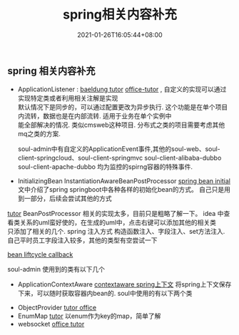 #+title: spring相关内容补充
#+date:  2021-01-26T16:05:44+08:00
#+weight: 1


** spring 相关内容补充

  - ApplicationListener : [[https://www.baeldung.com/spring-events][baeldung tutor]]  [[https://docs.spring.io/spring-framework/docs/current/reference/html/core.html#context-functionality-events-annotation][office-tutor]] , 自定义的实现可以通过实现特定类或者利用相关注解是实现 \\
    默认情况下是同步的，可以通过配置更改为异步执行. 这个功能是在单个项目内流转，数据也是在内部流转. 适用于业务在单个实例中\\
    能全部解决的情况. 类似cmsweb这种项目. 分布式之类的项目需要考虑其他mq之类的方案.
    
    soul-admin中有自定义的ApplicationEvent事件,其他的soul-web、soul-client-springcloud、soul-client-springmvc soul-client-alibaba-dubbo soul-client-apache-dubbo
    均为监控的spirng容器的特殊事件.

#+BEGIN_SRC plantuml :file ../images/applicationListener.png :exports results :eval query-export
  @startmindmap
  * Spring Events
  ** ApplicationEventPublisher
  ** ApplicationListener
  ** ApplicationEvent
  @endmindmap
#+END_SRC

#+RESULTS:
[[file:../images/applicationListener.png]]
    

  - InitializingBean InstantiationAwareBeanPostProcessor 
    [[https://www.baeldung.com/running-setup-logic-on-startup-in-spring][spring bean initial]] 文中介绍了spring springboot中各种各样的初始化bean的方式。 自己只是用到一部分，后续会尝试其他的方式
    
#+BEGIN_SRC plantuml :file ../images/init-methon.png :exports results :eval query-export
  @startmindmap
  * spring-init
  ** @PostConstruct Annotation
  ** InitializingBean Interface
  ** ApplicationListener
  ** @Bean Initmethod Attribute
  ** Constructor Injection
  ** Spring Boot CommandLineRunner
  ** Spring Boot ApplicationRunner
  @endmindmap
#+END_SRC

#+RESULTS:
[[file:../images/init-methon.png]]

    [[https://fangjian0423.github.io/2017/06/20/spring-bean-post-processor/][tutor]] BeanPostProcessor 相关的实现太多，目前只是粗略了解一下。 idea 中查看类关系的uml蛮好使的，在生成的uml中，点击右键可以添加其他的相关类 \\
    只添加了相关的几个. spring 注入方式 构造函数注入、字段注入、set方法注入. 自己平时员工字段注入较多，其他的类型有空尝试一下

[[file:../images/bean_post_processor.png]]
    
    [[https://docs.spring.io/spring-framework/docs/current/reference/html/core.html#beans-factory-lifecycle][bean liftcycle callback]]
    
    soul-admin 使用到的类有以下几个
    
#+BEGIN_SRC plantuml :file ../images/initializingBean.png :exports results :eval query-export
  @startmindmap
  * soul-admin
  ** AbstractDataChangedListener
  ** DataChangedEventDispatcher
  ** LocalDataSourceLoader
  @endmindmap
#+END_SRC

#+RESULTS:
[[file:../images/initializingBean.png]]

    
  - ApplicationContextAware
    [[https://docs.spring.io/spring-framework/docs/current/reference/html/core.html#beans-factory-method-injection][contextaware spring上下文]] 将spring上下文保存下来，可以随时获取容器内bean的. soul中使用的有以下两个类
    
#+BEGIN_SRC plantuml :file ./images/spring-ctx.png :exports results :eval query-export
  @startmindmap
  * spring-ctx
  ** SpringExtConfiguration (soul-web)
  ** SoulApplicationContextAware (soul-admin)
  @endmindmap
#+END_SRC

#+RESULTS:
[[file:../images/spring-ctx.png]]

  - ObjectProvider
    [[https://spring.io/blog/2016/03/04/core-container-refinements-in-spring-framework-4-3][tutor office]] 
  - EnumMap
    [[https://www.baeldung.com/java-enum-map][tutor]] 以enum作为key的map，简单了解
  - websocket
    [[https://docs.spring.io/spring-boot/docs/current/reference/html/spring-boot-features.html#boot-features-websockets][office tutor]]
